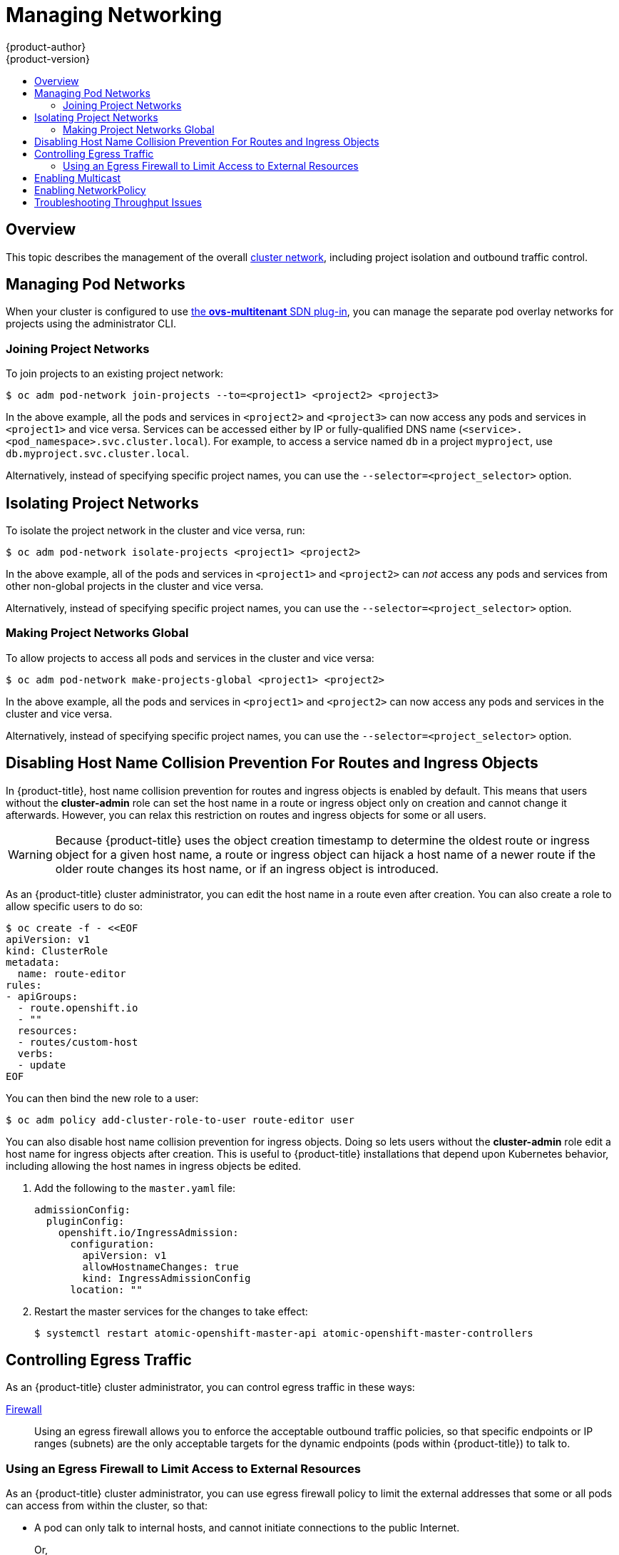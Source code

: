 [[admin-guide-manage-networking]]
= Managing Networking
{product-author}
{product-version}
:data-uri:
:icons:
:experimental:
:toc: macro
:toc-title:
:prewrap!:

toc::[]

== Overview

This topic describes the management of the overall
xref:../architecture/networking/networking.adoc#architecture-additional-concepts-networking[cluster
network], including project isolation and outbound traffic control.

ifdef::openshift-enterprise,openshift-origin[]
Pod-level networking features, such as per-pod bandwidth limits, are discussed
in xref:../admin_guide/managing_pods.adoc#admin-guide-manage-pods[Managing
Pods].
endif::openshift-enterprise,openshift-origin[]

[[admin-guide-pod-network]]
== Managing Pod Networks

When your cluster is configured to use
xref:../architecture/networking/sdn.adoc#architecture-additional-concepts-sdn[the *ovs-multitenant* SDN
plug-in], you can manage the separate pod overlay networks for projects using
the administrator CLI.
ifdef::openshift-enterprise,openshift-origin[]
See the xref:../install_config/configuring_sdn.adoc#install-config-configuring-sdn[Configuring the SDN] section
for plug-in configuration steps, if necessary.
endif::openshift-enterprise,openshift-origin[]

[[joining-project-networks]]
=== Joining Project Networks

To join projects to an existing project network:

----
$ oc adm pod-network join-projects --to=<project1> <project2> <project3>
----

In the above example, all the pods and services in `<project2>` and `<project3>`
can now access any pods and services in `<project1>` and vice versa. Services
can be accessed either by IP or fully-qualified DNS name
(`<service>.<pod_namespace>.svc.cluster.local`). For example, to access a
service named `db` in a project `myproject`, use `db.myproject.svc.cluster.local`.

Alternatively, instead of specifying specific project names, you can use the
`--selector=<project_selector>` option.

[[isolating-project-networks]]
== Isolating Project Networks

To isolate the project network in the cluster and vice versa, run:

----
$ oc adm pod-network isolate-projects <project1> <project2>
----

In the above example, all of the pods and services in `<project1>` and
`<project2>` can _not_ access any pods and services from other non-global
projects in the cluster and vice versa.

Alternatively, instead of specifying specific project names, you can use the
`--selector=<project_selector>` option.

[[making-project-networks-global]]
=== Making Project Networks Global

To allow projects to access all pods and services in the cluster and vice versa:

----
$ oc adm pod-network make-projects-global <project1> <project2>
----

In the above example, all the pods and services in `<project1>` and `<project2>`
can now access any pods and services in the cluster and vice versa.

Alternatively, instead of specifying specific project names, you can use the
`--selector=<project_selector>` option.

[[admin-guide-disabling-hostname-collision]]
== Disabling Host Name Collision Prevention For Routes and Ingress Objects

In {product-title}, host name collision prevention for routes and ingress
objects is enabled by default. This means that users without the *cluster-admin*
role can set the host name in a route or ingress object only on creation and
cannot change it afterwards.  However, you can relax this restriction on routes
and ingress objects for some or all users.

[WARNING]
====
Because {product-title} uses the object creation timestamp to determine the
oldest route or ingress object for a given host name, a route or ingress object
can hijack a host name of a newer route if the older route changes its host
name, or if an ingress object is introduced.
====

As an {product-title} cluster administrator, you can edit the host name in a
route even after creation.  You can also create a role to allow specific users
to do so:

----
$ oc create -f - <<EOF
apiVersion: v1
kind: ClusterRole
metadata:
  name: route-editor
rules:
- apiGroups:
  - route.openshift.io
  - ""
  resources:
  - routes/custom-host
  verbs:
  - update
EOF
----

You can then bind the new role to a user:

----
$ oc adm policy add-cluster-role-to-user route-editor user
----

You can also disable host name collision prevention for ingress objects.  Doing
so lets users without the *cluster-admin* role edit a host name for ingress
objects after creation.  This is useful to {product-title} installations that
depend upon Kubernetes behavior, including allowing the host names in ingress
objects be edited.

. Add the following to the `master.yaml` file:
+
[source, yaml]
----
admissionConfig:
  pluginConfig:
    openshift.io/IngressAdmission:
      configuration:
        apiVersion: v1
        allowHostnameChanges: true
        kind: IngressAdmissionConfig
      location: ""
----

. Restart the master services for the changes to take effect:
+
----
$ systemctl restart atomic-openshift-master-api atomic-openshift-master-controllers
----

[[admin-guide-controlling-egress-traffic]]
== Controlling Egress Traffic

ifdef::openshift-enterprise,openshift-origin[]

As a cluster administrator you can allocate a number of static IP addresses to a
specific node at the host level. If an application developer needs a dedicated
IP address for their application service, they can request one during the
process they use to ask for firewall access. They can then deploy an egress
router from the developer's project, using a `*nodeSelector*` in the deployment
configuration to ensure that the pod lands on the host with the pre-allocated
static IP address.

The egress pod's deployment declares one of the source IPs, the destination IP
of the protected service, and a gateway IP to reach the destination. After the
pod is deployed, you can
xref:../dev_guide/integrating_external_services.adoc#dev-guide-integrating-external-services[create
a service] to access the egress router pod, then add that source IP to the
corporate firewall. The developer then has access information to the egress
router service that was created in their project, for example,
`service.project.cluster.domainname.com`.

When the developer needs to access the external, firewalled service, they can
call out to the egress router pod's service
(`service.project.cluster.domainname.com`) in their application (for example,
the JDBC connection information) rather than the actual protected service URL.

endif::openshift-enterprise,openshift-origin[]

ifdef::openshift-dedicated[]

[NOTE]
====
The egress router is not available for OpenShift Dedicated.
====

endif::openshift-dedicated[]

As an {product-title} cluster administrator, you can control egress traffic in these ways:

xref:admin-guide-limit-pod-access-egress[Firewall]::
Using an egress firewall allows you to enforce the acceptable outbound traffic
policies, so that specific endpoints or IP ranges (subnets) are the only
acceptable targets for the dynamic endpoints (pods within {product-title}) to
talk to.

ifdef::openshift-origin,openshift-enterprise[]

xref:admin-guide-limit-pod-access-egress-router[Router]::
Using an egress router allows you to create identifiable services to send
traffic to certain destinations, ensuring those external destinations treat
traffic as though it were coming from a known source. This helps with security,
because it allows you to secure an external database so that only specific pods
in a namespace can talk to a service (the egress router), which proxies the
traffic to your database.


xref:admin-guide-limit-pod-access-iptables[iptables]::
In addition to the above {product-title}-internal solutions, it is also
possible to create iptables rules that will be applied to outgoing
traffic. These rules allow for more possibilities than the egress
firewall, but cannot be limited to particular projects.

endif::openshift-origin,openshift-enterprise[]

[[admin-guide-limit-pod-access-egress]]
=== Using an Egress Firewall to Limit Access to External Resources

As an {product-title} cluster administrator, you can use egress firewall policy
to limit the external addresses that some or all pods can access from within the
cluster, so that:

- A pod can only talk to internal hosts, and cannot initiate connections to the
public Internet.
+
Or,
- A pod can only talk to the public Internet, and cannot initiate connections to
internal hosts (outside the cluster).
+
Or,
- A pod cannot reach specified internal subnets/hosts that it should have no
reason to contact.

You can configure projects to have different egress policies. For example,
allowing `<project A>` access to a specified IP range, but denying the same
access to `<project B>`. Or restrict application developers from updating from
(Python) pip mirrors, and forcing updates to only come from desired sources.

ifdef::openshift-enterprise,openshift-origin[]
[CAUTION]
====
You must have the
xref:../install_config/configuring_sdn.adoc#install-config-configuring-sdn[*ovs-multitenant* plug-in] enabled in order to limit pod access via egress policy.
====
endif::openshift-enterprise,openshift-origin[]

Project administrators can neither create `EgressNetworkPolicy` objects, nor
edit the ones you create in their project. There are also several other
restrictions on where `EgressNetworkPolicy` can be created:

* The `default` project (and any other project that has been made global via
`oc adm pod-network make-projects-global`) cannot have egress policy.

* If you merge two projects together (via `oc adm pod-network join-projects`),
then you cannot use egress policy in _any_ of the joined projects.

* No project may have more than one egress policy object.

Violating any of these restrictions results in broken egress policy for the
project, and may cause all external network traffic to be dropped.

Use the `oc` command or the REST API to configure egress policy. You can use
`oc [create|replace|delete]` to manipulate `EgressNetworkPolicy` objects. The
*_api/swagger-spec/oapi-v1.json_* file has API-level details on how the objects
actually work.

To configure egress policy:

. Navigate to the project you want to affect.

. Create a JSON file with the desired policy details. For example:
+
----
{
    "kind": "EgressNetworkPolicy",
    "apiVersion": "v1",
    "metadata": {
        "name": "default"
    },
    "spec": {
        "egress": [
            {
                "type": "Allow",
                "to": {
                    "cidrSelector": "1.2.3.0/24"
                }
            },
            {
                "type": "Allow",
                "to": {
                    "dnsName": "www.foo.com"
                }
            },
            {
                "type": "Deny",
                "to": {
                    "cidrSelector": "0.0.0.0/0"
                }
            }
        ]
    }
}
----
+
When the example above is added to a project, it allows traffic to IP range
`1.2.3.0/24` and domain name `www.foo.com`, but denies access to all other
external IP addresses. Traffic to other pods is not affected because the policy
only applies to _external_ traffic.
+
The rules in an `EgressNetworkPolicy` are checked in order, and the first one
that matches takes effect. If the three rules in the above example were
reversed, then traffic would not be allowed to `1.2.3.0/24` and `www.foo.com`
because the `0.0.0.0/0` rule would be checked first, and it would match and deny
all traffic.
+
Domain name updates are polled based on the TTL (time to live) value of the
domain returned by the local non-authoritative servers. The pod should also
resolve the domain from the same local nameservers when necessary, otherwise
the IP addresses for the domain perceived by the egress network policy controller
and the pod will be different, and the egress network policy may not be enforced
as expected. Since egress network policy controller and pod are asynchronously
polling the same local nameserver, there could be a race condition where pod may
get the updated IP before the egress controller. Due to this current limitation,
domain name usage in `EgressNetworkPolicy` is only recommended for domains with
infrequent IP address changes.

+
ifdef::openshift-enterprise,openshift-origin[]
[NOTE]
====
The egress firewall always allows pods access to the external interface of the
node the pod is on for DNS resolution. If your DNS resolution is not handled by
something on the local node, then you will need to add egress firewall rules
allowing access to the DNS server's IP addresses if you are using domain names
in your pods. The xref:../install_config/install/quick_install.adoc#install-config-install-quick-install[default installer]
sets up a local dnsmasq, so if you are using that setup you will not need to add extra rules.
====
endif::openshift-enterprise,openshift-origin[]

. Use the JSON file to create an EgressNetworkPolicy object:
+
----
# oc create -f <policy>.json
----

[CAUTION]
====
Exposing services by creating
xref:../dev_guide/routes.adoc#creating-routes[routes] will ignore
`EgressNetworkPolicy`. Egress network policy service endpoint filtering is done
at the node `kubeproxy`. When the router is involved, `kubeproxy` is bypassed
and egress network policy enforcement is not applied. Administrators can prevent
this bypass by limiting access to create routes.
====

ifdef::openshift-origin,openshift-enterprise[]

[[admin-guide-limit-pod-access-egress-router]]
=== Using an Egress Router to Allow External Resources to Recognize Pod Traffic

The {product-title} egress router runs a service that redirects traffic to a
specified remote server, using a private source IP address that is not used for
anything else. The service allows pods to talk to servers that are set up
to only allow access from whitelisted IP addresses.

[IMPORTANT]
====
The egress router is not intended for every outgoing connection. Creating large
numbers of egress routers can push the limits of your network hardware. For
example, creating an egress router for every project or application could exceed
the number of local MAC addresses that the network interface can handle before
falling back to filtering MAC addresses in software.
====

[IMPORTANT]
====
Currently, the egress router is not compatible with Amazon AWS, Azure Cloud,
or any other cloud platform that does not support layer 2 manipulations due to
their incompatibility with macvlan traffic.
====

[[admin-guide-limit-pod-access-important-deployment-considerations]]
*Deployment Considerations*

The Egress router adds a second IP address and MAC address to the node's primary
network interface. If you are not running {product-title} on bare metal, you may
need to configure your hypervisor or cloud provider to allow the additional
address.

Red Hat OpenStack Platform::

If you are deploying {product-title} on Red Hat OpenStack Platform, you need to
whitelist the IP and MAC addresses on your OpenStack environment, otherwise
link:https://access.redhat.com/solutions/2803331[communication will fail]:
+
----
neutron port-update $neutron_port_uuid \
  --allowed_address_pairs list=true \
  type=dict mac_address=<mac_address>,ip_address=<ip_address>
----

Red Hat Enterprise Virtualization::

If you are using
link:https://access.redhat.com/documentation/en-US/Red_Hat_Enterprise_Virtualization/3.2/html/Administration_Guide/Red_Hat_Enterprise_Virtualization_Manager_configuration_options_explanations_limitations_and_best_practices.html[Red
Hat Enterprise Virtualization], you should set
`EnableMACAntiSpoofingFilterRules` to `false`.

VMware vSphere::

If you are using VMware vSphere, see the link:https://docs.vmware.com/en/VMware-vSphere/6.0/com.vmware.vsphere.security.doc/GUID-3507432E-AFEA-4B6B-B404-17A020575358.html[VMWare documentation for securing vSphere standard switches]. View and change VMWare vSphere default settings by selecting the host's virtual switch from the vSphere Web Client.

Specifically, ensure that the following are enabled:

* https://docs.vmware.com/en/VMware-vSphere/6.0/com.vmware.vsphere.security.doc/GUID-942BD3AA-731B-4A05-8196-66F2B4BF1ACB.html[MAC Address Changes]
* https://docs.vmware.com/en/VMware-vSphere/6.0/com.vmware.vsphere.security.doc/GUID-7DC6486F-5400-44DF-8A62-6273798A2F80.html[Forged Transits]
* https://docs.vmware.com/en/VMware-vSphere/6.0/com.vmware.vsphere.security.doc/GUID-92F3AB1F-B4C5-4F25-A010-8820D7250350.html[Promiscuous Mode Operation]

[[admin-guide-egress-router-modes]]
*Egress Router Modes*

The egress router can run in two different modes:
xref:admin-guide-deploying-an-egress-router-pod[redirect mode] and
xref:admin-guide-deploying-an-egress-router-http-proxy-pod[HTTP proxy mode].
Redirect mode works for all services except for HTTP and HTTPS. For HTTP and
HTTPS services, use HTTP proxy mode.


[[admin-guide-deploying-an-egress-router-pod]]
==== Deploying an Egress Router Pod in Redirect Mode

In _redirect mode_, the egress router sets up iptables rules to redirect traffic
from its own IP address to one or more destination IP addresses. Client pods
that want to make use of the reserved source IP address must be modified to
connect to the egress router rather than connecting directly to the destination
IP.

. Create a pod configuration using the following:
+
[source, yaml]
----
apiVersion: v1
kind: Pod
metadata:
  name: egress-1
  labels:
    name: egress-1
  annotations:
    pod.network.openshift.io/assign-macvlan: "true" <1>
spec:
  initContainers:
  - name: egress-router
ifdef::openshift-enterprise[]
    image: registry.access.redhat.com/openshift3/ose-egress-router
endif::openshift-enterprise[]
ifdef::openshift-origin[]
    image: openshift/origin-egress-router
endif::openshift-origin[]
    securityContext:
      privileged: true
    env:
    - name: EGRESS_SOURCE <2>
      value: 192.168.12.99
    - name: EGRESS_GATEWAY <3>
      value: 192.168.12.1
    - name: EGRESS_DESTINATION <4>
      value: 203.0.113.25
    - name: EGRESS_ROUTER_MODE <5>
      value: init
  containers:
  - name: egress-router-wait
ifdef::openshift-enterprise[]
    image: registry.access.redhat.com/openshift3/ose-pod
endif::openshift-enterprise[]
ifdef::openshift-origin[]
    image: openshift/origin-pod
endif::openshift-origin[]
  nodeSelector:
    site: springfield-1 <6>
----
<1> The `pod.network.openshift.io/assign-macvlan annotation` creates a Macvlan
network interface on the primary network interface, and then moves it into the
pod's network name space before starting the *egress-router* container. Preserve
the quotation marks around `"true"`. Omitting them results in errors.
<2> IP address from the physical network that the node is on and is
reserved by the cluster administrator for use by this pod.
<3> Same value as the default gateway used by the node.
<4> The external server to direct traffic to. Using this example,
connections to the pod are redirected to 203.0.113.25, with a source IP address
of 192.168.12.99.
<5> This tells the egress router image that it is being deployed as an
"init container". Previous versions of {product-title} (and the egress
router image) did not support this mode and had to be run as an
ordinary container.
<6> The pod is only deployed to nodes with the label `site=springfield-1`.

. Create the pod using the above definition:
+
----
$ oc create -f <pod_name>.json
----
+
To check to see if the pod has been created:
+
----
oc get pod <pod_name>
----

. Ensure other pods can find the pod's IP address by creating a service to point to the egress router:
+
[source, yaml]
----
apiVersion: v1
kind: Service
metadata:
  name: egress-1
spec:
  ports:
  - name: http
    port: 80
  - name: https
    port: 443
  type: ClusterIP
  selector:
    name: egress-1
----
+
Your pods can now connect to this service. Their connections are redirected to
the corresponding ports on the external server, using the reserved egress IP
address.

The egress router setup is performed by an "init container" created from the
ifdef::openshift-enterprise[]
*openshift3/ose-egress-router*
endif::openshift-enterprise[]
ifdef::openshift-origin[]
*openshift/origin-egress-router*
endif::openshift-origin[]
image, and that container is run privileged so that it can configure the Macvlan
interface and set up `iptables` rules. After it finishes setting up
the `iptables` rules, it exits and the
ifdef::openshift-enterprise[]
*openshift3/ose-pod*
endif::openshift-enterprise[]
ifdef::openshift-origin[]
*openshift/origin-pod*
endif::openshift-origin[]
container will run (doing nothing) until the pod is killed.

The environment variables tell the *egress-router* image what addresses to use; it
will configure the Macvlan interface to use `EGRESS_SOURCE` as its IP address,
with `EGRESS_GATEWAY` as its gateway.

NAT rules are set up so that connections to any TCP or UDP port on the
pod's cluster IP address are redirected to the same port on
`EGRESS_DESTINATION`.

If only some of the nodes in your cluster are capable of claiming the specified
source IP address and using the specified gateway, you can specify a
`nodeName` or `nodeSelector` indicating which nodes are acceptable.

[[admin-guide-manage-pods-egress-router-multi-destination]]
==== Redirecting to Multiple Destinations

In the previous example, connections to the egress pod (or its corresponding
service) on any port are redirected to a single destination IP. You can also
configure different destination IPs depending on the port:

[source, yaml]
----
apiVersion: v1
kind: Pod
metadata:
  name: egress-multi
  labels:
    name: egress-multi
  annotations:
    pod.network.openshift.io/assign-macvlan: "true"
spec:
  initContainers:
  - name: egress-router
ifdef::openshift-enterprise[]
    image: registry.access.redhat.com/openshift3/ose-egress-router
endif::openshift-enterprise[]
ifdef::openshift-origin[]
    image: openshift/origin-egress-router
endif::openshift-origin[]
    securityContext:
      privileged: true
    env:
    - name: EGRESS_SOURCE
      value: 192.168.12.99
    - name: EGRESS_GATEWAY
      value: 192.168.12.1
    - name: EGRESS_DESTINATION
      value: | <1>
        80   tcp 203.0.113.25
        8080 tcp 203.0.113.26 80
        8443 tcp 203.0.113.26 443
        203.0.113.27
    - name: EGRESS_ROUTER_MODE
      value: init
  containers:
  - name: egress-router-wait
ifdef::openshift-enterprise[]
    image: registry.access.redhat.com/openshift3/ose-pod
endif::openshift-enterprise[]
ifdef::openshift-origin[]
    image: openshift/origin-pod
endif::openshift-origin[]
----
<1> This uses the YAML syntax for a multi-line string; see below for
details.

Each line of `EGRESS_DESTINATION` can be one of three types:

- `<port> <protocol> <IP address>` - This says that incoming
connections to the given `<port>` should be redirected to the same
port on the given `<IP address>`. `<protocol>` is either `tcp` or
`udp`. In the example above, the first line redirects traffic from
local port 80 to port 80 on 203.0.113.25.
- `<port> <protocol> <IP address> <remote port>` - As above, except
that the connection is redirected to a different `<remote port>` on
`<IP address>`. In the example above, the second and third lines
redirect local ports 8080 and 8443 to remote ports 80 and 443 on
203.0.113.26.
- `<fallback IP address>` - If the last line of `EGRESS_DESTINATION`
is a single IP address, then any connections on any other port will be
redirected to the corresponding port on that IP address (eg,
203.0.113.27 in the example above). If there is no fallback IP address
then connections on other ports would simply be rejected.)

[[admin-guide-manage-pods-egress-router-configmap]]
==== Using a ConfigMap to specify EGRESS_DESTINATION

For a large or frequently-changing set of destination mappings, you
can use a ConfigMap to externally maintain the list, and have the egress router
pod read it from there. This comes with the advantage of project administrators
being able to edit the ConfigMap, whereas they may not be able to edit the Pod
definition directly, because it contains a privileged container.

. Create a file containing the `EGRESS_DESTINATION` data:
+
----
$ cat my-egress-destination.txt
# Egress routes for Project "Test", version 3

80   tcp 203.0.113.25

8080 tcp 203.0.113.26 80
8443 tcp 203.0.113.26 443

# Fallback
203.0.113.27
----
+
Note that you can put blank lines and comments into this file

. Create a ConfigMap object from the file:
+
----
$ oc delete configmap egress-routes --ignore-not-found
$ oc create configmap egress-routes \
  --from-file=destination=my-egress-destination.txt
----
+
Here `egress-routes` is the name of the ConfigMap object being
created and `my-egress-destination.txt` is the name of the file the
data is being read from.

. Create a egress router pod definition as above, but specifying the
ConfigMap for `EGRESS_DESTINATION` in the environment section:
+
[source, yaml]
----
    ...
    env:
    - name: EGRESS_SOURCE
      value: 192.168.12.99
    - name: EGRESS_GATEWAY
      value: 192.168.12.1
    - name: EGRESS_DESTINATION
      valueFrom:
        configMapKeyRef:
          name: egress-routes
          key: destination
    - name: EGRESS_ROUTER_MODE
      value: init
    ...
----

[NOTE]
====
The egress router does not automatically update when the ConfigMap changes.
Restart the pod to get updates.
====

[[admin-guide-deploying-an-egress-router-http-proxy-pod]]
==== Deploying an Egress Router HTTP Proxy Pod

In _HTTP proxy mode_, the egress router runs as an HTTP proxy on port `8080`.
This only works for clients talking to HTTP or HTTPS-based services, but usually
requires fewer changes to the client pods to get them to work. Programs can be
told to use an HTTP proxy by setting an environment variable.

. Create the pod using the following as an example:
+
[source, yaml]
----
apiVersion: v1
kind: Pod
metadata:
  name: egress-http-proxy
  labels:
    name: egress-http-proxy
  annotations:
    pod.network.openshift.io/assign-macvlan: "true" <1>
spec:
  initContainers:
  - name: egress-router-setup
ifdef::openshift-enterprise[]
    image: registry.access.redhat.com/openshift3/ose-egress-router
endif::openshift-enterprise[]
ifdef::openshift-origin[]
    image: openshift/origin-egress-router
endif::openshift-origin[]
    securityContext:
      privileged: true
    env:
    - name: EGRESS_SOURCE <2>
      value: 192.168.12.99
    - name: EGRESS_GATEWAY <3>
      value: 192.168.12.1
    - name: EGRESS_ROUTER_MODE <4>
      value: http-proxy
  containers:
  - name: egress-router-proxy
ifdef::openshift-enterprise[]
    image: registry.access.redhat.com/openshift3/ose-egress-router-http-proxy
endif::openshift-enterprise[]
ifdef::openshift-origin[]
    image: openshift/origin-egress-router-http-proxy
endif::openshift-origin[]
    env:
    - name: EGRESS_HTTP_PROXY_DESTINATION <5>
      value: |
        !*.example.com
        !192.168.1.0/24
        *
----
<1> The `pod.network.openshift.io/assign-macvlan annotation` creates a Macvlan
network interface on the primary network interface, then moves it into the
pod's network name space before starting the *egress-router* container. Preserve
the quotation marks around `"true"`. Omitting them results in errors.
<2> An IP address from the physical network that the node itself is on and is
reserved by the cluster administrator for use by this pod.
<3> Same value as the default gateway used by the node itself.
<4> This tells the egress router image that it is being deployed as
part of an HTTP proxy, and so it should not set up iptables
redirecting rules.
<5> A string or YAML multi-line string specifying how to configure the
proxy. Note that this is specified as an environment variable in the
HTTP proxy container, not with the other environment variables in the
init container.
+
You can specify any of the following for the `EGRESS_HTTP_PROXY_DESTINATION`
value. You can also use `*`, meaning "allow connections to all remote
destinations". Each line in the configuration specifies one group of connections
to allow or deny:
+
- An IP address (eg, `192.168.1.1`) allows connections to that IP address.
- A CIDR range (eg, `192.168.1.0/24`) allows connections to that CIDR range.
- A host name (eg, `www.example.com`) allows proxying to that host.
- A domain name preceded by `\*.` (eg, `*.example.com`) allows proxying to that domain and all of its subdomains.
- A `!` followed by any of the above denies connections rather than allowing them
- If the last line is `*`, then anything that hasn't been denied will be allowed. Otherwise, anything that hasn't been allowed will be denied.

. Ensure other pods can find the pod's IP address by creating a service to point
to the egress router:
+
[source, yaml]
----
apiVersion: v1
kind: Service
metadata:
  name: egress-1
spec:
  ports:
  - name: http-proxy
    port: 8080 <1>
  type: ClusterIP
  selector:
    name: egress-1
----
<1> Ensure the `http` port is always set to `8080`.

. Configure the client pod (not the egress proxy pod) to use the HTTP proxy by setting the `http_proxy` or `https_proxy` variables:
+
[source, yaml]
----
    ...
    env:
    - name: http_proxy
      value: http://egress-1:8080/ <1>
    - name: https_proxy
      value: http://egress-1:8080/
    ...
----
<1> The service created in step 2.
+
[NOTE]
====
Using the `http_proxy` and `https_proxy` environment variables is not necessary
for all setups. If the above does not create a working setup, then consult the
documentation for the tool or software you are running in the pod.
====

You can also specify the `EGRESS_HTTP_PROXY_DESTINATION` using a
ConfigMap, similarly to
xref:admin-guide-manage-pods-egress-router-configmap[the redirecting egress router example above].

[[admin-guide-manage-pods-egress-router-failover]]
==== Enabling Failover for Egress Router Pods

Using a replication controller, you can ensure that there is always one copy of the egress router pod in order to prevent downtime.

. Create a replication controller configuration file using the following:
+
====
----
apiVersion: v1
kind: ReplicationController
metadata:
  name: egress-demo-controller
spec:
  replicas: 1 <1>
  selector:
    name: egress-demo
  template:
    metadata:
      name: egress-demo
      labels:
        name: egress-demo
      annotations:
        pod.network.openshift.io/assign-macvlan: "true"
    spec:
      initContainers:
      - name: egress-demo-init
ifdef::openshift-enterprise[]
        image: registry.access.redhat.com/openshift3/ose-egress-router
endif::openshift-enterprise[]
ifdef::openshift-origin[]
        image: openshift/origin-egress-router
endif::openshift-origin[]
        env:
        - name: EGRESS_SOURCE
          value: 192.168.12.99
        - name: EGRESS_GATEWAY
          value: 192.168.12.1
        - name: EGRESS_DESTINATION
          value: 203.0.113.25
        - name: EGRESS_ROUTER_MODE
          value: init
        securityContext:
          privileged: true
      containers:
      - name: egress-demo-wait
ifdef::openshift-enterprise[]
        image: registry.access.redhat.com/openshift3/ose-pod
endif::openshift-enterprise[]
ifdef::openshift-origin[]
        image: openshift/origin-pod
endif::openshift-origin[]
      nodeSelector:
        site: springfield-1
----
<1> Ensure `replicas` is set to `1`, because only one pod can be using a given
`EGRESS_SOURCE` value at any time. This means that only a single copy of the
router will be running, on a node with the label `site=springfield-1`.
====

. Create the pod using the definition:
+
----
$ oc create -f <replication_controller>.json
----

. To verify, check to see if the replication controller pod has been created:
+
----
oc describe rc <replication_controller>
----

[[admin-guide-limit-pod-access-iptables]]
=== Using iptables Rules to Limit Access to External Resources

Some cluster administrators may want to perform actions on outgoing
traffic that do not fit within the model of `EgressNetworkPolicy` or the
egress router. In some cases, this can be done by creating iptables
rules directly.

For example, you could create rules that log traffic to particular
destinations, or to prevent more than a certain number of outgoing
connections per second.

{product-title} does not provide a way to add custom iptables rules
automatically, but it does provide a place where such rules can be
added manually by the administrator. Each node, on startup, will
create an empty chain called `OPENSHIFT-ADMIN-OUTPUT-RULES` in the
`filter` table (assuming that the chain does not already exist). Any
rules added to that chain by an administrator will be applied to all
traffic going from a pod to a destination outside the cluster (and not
to any other traffic).

There are a few things to watch out for when using this functionality:

. It is up to you to ensure that rules get created on each node;
{product-title} does not provide any way to make that happen
automatically.

. The rules are not applied to traffic that exits the cluster via an
egress router, and they run after `EgressNetworkPolicy` rules are applied
(and so will not see traffic that is denied by an
`EgressNetworkPolicy`).

. The handling of connections from pods to nodes or pods to the master
is complicated, because nodes have both "external" IP addresses and
"internal" SDN IP addresses. Thus, some pod-to-node/master traffic may
pass through this chain, but other pod-to-node/master traffic may
bypass it.

endif::openshift-origin,openshift-enterprise[]

[[admin-guide-networking-multicast]]
== Enabling Multicast

[IMPORTANT]
====
At this time, multicast is best used for low bandwidth coordination or service
discovery and not a high-bandwidth solution.
====

Multicast traffic between {product-title} pods is disabled by default. You can
enable Multicast on a per-project basis by setting an annotation on the
project's corresponding `netnamespace` object:

----
# oc annotate netnamespace <namespace> \
    netnamespace.network.openshift.io/multicast-enabled=true
----

Disable multicast by removing the annotation:

----
# oc annotate netnamespace <namespace> \
    netnamespace.network.openshift.io/multicast-enabled-
----

If you have
xref:../admin_guide/managing_networking.adoc#joining-project-networks[joined
networks together], you will need to enable Multicast in each projects'
`netnamespace` in order for it to take effect in any of the projects. To enable
Multicast in the `default` project, you must also enable it in all other
projects that have been
xref:../admin_guide/managing_networking.adoc#making-project-networks-global[made
global].

[NOTE]
====
Multicast global projects are not "global", but instead communicate with only
other global projects via Multicast, not with all projects in the cluster, as is
the case with unicast.
====

[[admin-guide-networking-networkpolicy]]
== Enabling NetworkPolicy

[IMPORTANT]
====
Enabling the Kubernetes `NetworkPolicy` is a Technology Preview feature only.
ifdef::openshift-enterprise[]
Technology Preview features are not supported with Red Hat production service
level agreements (SLAs), might not be functionally complete, and Red Hat does
not recommend to use them for production. These features provide early access to
upcoming product features, enabling customers to test functionality and provide
feedback during the development process.

For more information on Red Hat Technology Preview features support scope, see
https://access.redhat.com/support/offerings/techpreview/.
endif::[]
====

Kubernetes `NetworkPolicy` is not currently fully supported by {product-title},
and the *ovs-subnet* and *ovs-multitenant* plug-ins ignore `NetworkPolicy`
objects. However, a Technology Preview of `NetworkPolicy` support is available
by using the *ovs-networkpolicy* plug-in.

ifdef::openshift-enterprise,openshift-origin[]
In a cluster
xref:../install_config/configuring_sdn.adoc#install-config-configuring-sdn[configured
to use the *ovs-networkpolicy* plug-in], network isolation is controlled
entirely by
link:https://github.com/kubernetes/community/blob/master/contributors/design-proposals/network/network-policy.md[`NetworkPolicy` objects]. By default, all pods in a project are accessible from other pods and network endpoints. To isolate
one or more pods in a project, you can create `NetworkPolicy` objects in that
project to indicate the allowed incoming connections. Project administrators can
create and delete `NetworkPolicy` objects within their own project.

Pods that do not have `NetworkPolicy` objects pointing to them are fully
accessible, whereas, pods that have one or more `NetworkPolicy` objects pointing
to them are isolated. These isolated pods only accept connections that are
accepted by at least one of their `NetworkPolicy` objects.

Following are a few sample `NetworkPolicy` object definitions supporting
different scenrios:

* *Deny All Traffic*
+
To make a project "deny by default" add a `NetworkPolicy` object that
matches all pods but accepts no traffic.
+
[source,yaml]
----
networkConfig:
 ...
  networkPluginName: "redhat/openshift-ovs-networkpolicy" <1>
 ...
----
<1> Set to *redhat/openshift-ovs-networkpolicy* for the *ovs-networkpolicy* plug-in

* *Only Accept connections from pods within project*
+
To make pods accept connections from other pods in the same project,
but reject all other connections from pods in other projects:
+
[source,yaml]
----
networkConfig:
  ...
  networkPluginName: "redhat/openshift-ovs-networkpolicy" <1>
----
<1> Set to *redhat/openshift-ovs-networkpolicy* for the *ovs-networkpolicy* plug-in

* *Only allow HTTP and HTTPS traffic based on pod labels*
+
To enable only HTTP and HTTPS access to the pods with a specific label
(`role=frontend` in following example), add a `NetworkPolicy` object similar to:
+
[source,yaml]
----
kind: NetworkPolicy
apiVersion: extensions/v1beta1
metadata:
  name: allow-http-and-https
spec:
  podSelector:
      matchLabels:
      role: frontend
  ingress:
  - ports:
    - protocol: TCP
      port: 80
    - protocol: TCP
      port: 443
----

`NetworkPolicy` objects are additive, which means you can combine multiple
`NetworkPolicy` objects together to satisfy complex network requirements.

For example, for the `NetworkPolicy` objects defined in previous samples, you
can define both `allow-same-namespace` and `allow-http-and-https` policies
within the same project. Thus allowing the pods with the label `role=frontend`,
to accept any connection allowed by each policy. That is,  connections on any
port from pods in the *_same_* namespace, and connections on ports `80` and
`443` from pods in *_any_* namespace.

[[admin-guide-networking-networkpolicy-routers]]
=== NetworkPolicy and Routers

When using the *ovs-multitenant* plug-in, router traffic is automatically
allowed into all namespaces, because the routers are normally in the default
namespace, and all namespaces allow connections from pods in that namespace.
This does not happen automatically when using the Networkpolicy plug-in, so if
you have a policy that isolates a namespace by default, you will need to take
additional steps to allow routers access.

Create a policy for each service, allowing access from all sources:

[source,yaml]
----
kind: NetworkPolicy
apiVersion: extensions/v1beta1
metadata:
  name: allow-to-database-service
spec:
  podSelector:
    matchLabels:
      role: database
  ingress:
  - ports:
    - protocol: TCP
      port: 5432
----

This allows routers to access the service. However, this also allows pods in
other users' namespaces to access it as well. In general, this should not be a
problem, because those pods could normally access the service via the public
router anyway.

Alternatively, you can create a policy allowing full access from the default
namespace, as in the *ovs-multitenant* plug-in:

. First, as a cluster administrator, add a label to the default namespace so it
can be matched:
+
[IMPORTANT]
====
If you labeled the default project with the `default` label in a previous
procedure, then skip this step. The cluster administrator role is required to
add labels to namespaces.
====
+
[source,bash]
----
$ oc label namespace default name=default
----

. Create policies allowing connections from that namespace.
+
[NOTE]
====
Perform this step for each namespace you want to allow connections into. Users with the Project Administrator role can create policies.
====
+
[source,yaml]
----
kind: NetworkPolicy
apiVersion: extensions/v1beta1
metadata:
  name: allow-from-default-namespace
spec:
  podSelector:
  ingress:
  - from:
    - namespaceSelector:
        matchLabels:
          name: default
----

[[admin-guide-networking-networkpolicy-setting-default]]
=== Setting a Default NetworkPolicy for New Projects
Cluster administrators can modify the default project template to enable
automatic creation of default `NetworkPolicy` objects (one or more), whenever a
new project is created. To do this:

. Create a custom project template and configure the master to use it, as
described in
xref:../admin_guide/managing_projects.adoc#modifying-the-template-for-new-projects[Modifying the Template for New Projects].

. Label the `default` project with the `default` label:
+
[IMPORTANT]
====
If you labeled the default project with the `default` label in a previous
procedure, then skip this step. The cluster administrator role is required to
add labels to namespaces.
====
+
[source,bash]
----
$ oc label namespace default name=default
----

. Edit the template to include the desired `NetworkPolicy` objects:
+
----
$ oc edit template project-request -n default
----
+
[NOTE]
====
To include `NetworkPolicy` objects into existing template, use the `oc edit`
command. Currently, it is not possible to use `oc patch` to add objects to a
`Template` resource.
====

.. Add each default policy as an element in the `objects` array:
+
[source,yaml]
----
objects:
...
- apiVersion: extensions/v1beta1
  kind: NetworkPolicy
  metadata:
    name: allow-same-namespace
  spec:
    podSelector:
    ingress:
    - from:
      - podSelector: {}
...
----

endif::openshift-enterprise,openshift-origin[]

[[admin-guide-enabling-iperf]]
== Troubleshooting Throughput Issues

Sometimes applications deployed through {product-title} can cause 
network throughput issues such as unusually high latency between specific services. 

Use the following methods to analyze performance issues if pod logs do not reveal any cause of the problem:

* Use a packet analyzer, such as ping or link:http://www.tcpdump.org/[tcpdump] to analyze traffic between a pod and its node.
+
For example, run the tcpdump tool on each pod while reproducing the behavior that led to the issue.
Review the captures on both sides to compare send and receive timestamps to analyze the latency of traffic to/from a pod. 
Latency can occur in {product-title} if a node interface is overloaded with traffic from other pods, storage devices, or the data plane.
+
----
$ tcpdump -s 0 -i any -w /tmp/dump.pcap host <podip 1> && host <podip 2> <1>
----
+
<1> `podip` is the IP address for the pod. Run the following command to get the IP address of the pods:
+
----
# oc get pod <podname> -o wide 
----
+
tcpdump generates a file at *_/tmp/dump.pcap_* containing all traffic between these two pods. Ideally, run the analyzer shortly 
before the issue is reproduced and stop the analyzer shortly after the issue is finished reproducing to minimize the size of the file. 
You can also run a packet analyzer between the nodes (eliminating the SDN from the equation) with: 
+
----
# tcpdump -s 0 -i any -w /tmp/dump.pcap port 4789
----

* Use a bandwidth measuring tool, such as iperf, to measure streaming throughput and UDP throughput. Run the tool from the pods first, then from the nodes
to attempt to locate any bottlenecks. The iperf3 tool is included as part of RHEL 7. 

ifdef::openshift-enterprise[]
For information on installing and using iperf3, see this link:https://access.redhat.com/solutions/33103[Red Hat Solution].
endif::openshift-enterprise[]


